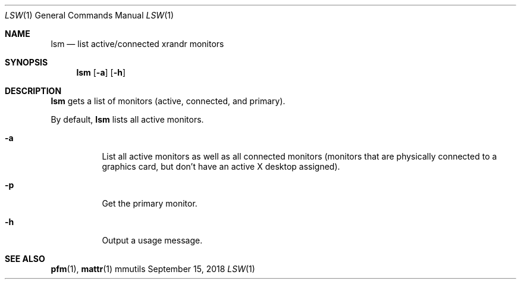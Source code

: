 .Dd September 15, 2018
.Dt LSW 1
.Os mmutils
.Sh NAME
.Nm lsm
.Nd list active/connected xrandr monitors
.Sh SYNOPSIS
.Nm lsm
.Op Fl a
.Op Fl h
.Sh DESCRIPTION
.Nm
gets a list of monitors (active, connected, and primary).
.Pp
By default,
.Nm
lists all active monitors.
.Bl -tag -width Ds
.It Fl a
List all active monitors as well as all connected monitors
(monitors that are physically connected to a graphics card, but don't have an
active X desktop assigned).
.It Fl p
Get the primary monitor.
.It Fl h
Output a usage message.
.El
.sp
.Sh SEE ALSO
.sp
\fBpfm\fR(1),
\fBmattr\fR(1)
